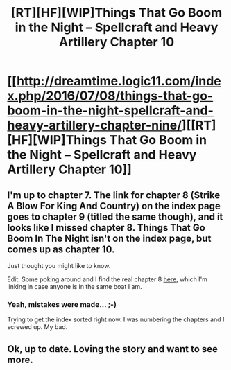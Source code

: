 #+TITLE: [RT][HF][WIP]Things That Go Boom in the Night – Spellcraft and Heavy Artillery Chapter 10

* [[http://dreamtime.logic11.com/index.php/2016/07/08/things-that-go-boom-in-the-night-spellcraft-and-heavy-artillery-chapter-nine/][[RT][HF][WIP]Things That Go Boom in the Night – Spellcraft and Heavy Artillery Chapter 10]]
:PROPERTIES:
:Author: logic11
:Score: 7
:DateUnix: 1467985698.0
:DateShort: 2016-Jul-08
:END:

** I'm up to chapter 7. The link for chapter 8 (Strike A Blow For King And Country) on the index page goes to chapter 9 (titled the same though), and it looks like I missed chapter 8. Things That Go Boom In The Night isn't on the index page, but comes up as chapter 10.

Just thought you might like to know.

Edit: Some poking around and I find the real chapter 8 [[http://dreamtime.logic11.com/index.php/2016/06/24/462/][here]], which I'm linking in case anyone is in the same boat I am.
:PROPERTIES:
:Author: chris-goodwin
:Score: 1
:DateUnix: 1468001012.0
:DateShort: 2016-Jul-08
:END:

*** Yeah, mistakes were made... ;-)

Trying to get the index sorted right now. I was numbering the chapters and I screwed up. My bad.
:PROPERTIES:
:Author: logic11
:Score: 2
:DateUnix: 1468084681.0
:DateShort: 2016-Jul-09
:END:


** Ok, up to date. Loving the story and want to see more.
:PROPERTIES:
:Author: chris-goodwin
:Score: 1
:DateUnix: 1468001890.0
:DateShort: 2016-Jul-08
:END:
